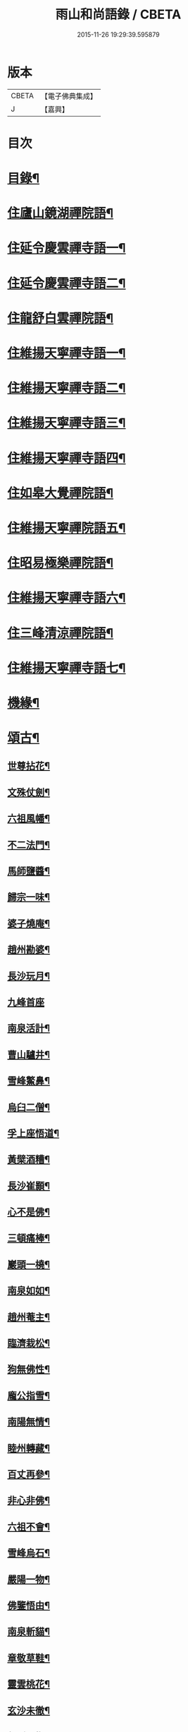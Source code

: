#+TITLE: 雨山和尚語錄 / CBETA
#+DATE: 2015-11-26 19:29:39.595879
* 版本
 |     CBETA|【電子佛典集成】|
 |         J|【嘉興】    |

* 目次
* [[file:KR6q0600_001.txt::001-0525a2][目錄¶]]
* [[file:KR6q0600_001.txt::0525c4][住廬山鏡湖禪院語¶]]
* [[file:KR6q0600_002.txt::002-0530a4][住延令慶雲禪寺語一¶]]
* [[file:KR6q0600_003.txt::003-0535a4][住延令慶雲禪寺語二¶]]
* [[file:KR6q0600_004.txt::004-0539a4][住龍舒白雲禪院語¶]]
* [[file:KR6q0600_005.txt::005-0541c4][住維揚天寧禪寺語一¶]]
* [[file:KR6q0600_006.txt::006-0546c4][住維揚天寧禪寺語二¶]]
* [[file:KR6q0600_007.txt::007-0549c4][住維揚天寧禪寺語三¶]]
* [[file:KR6q0600_008.txt::008-0556b4][住維揚天寧禪寺語四¶]]
* [[file:KR6q0600_009.txt::009-0561c4][住如皋大覺禪院語¶]]
* [[file:KR6q0600_010.txt::010-0566c4][住維揚天寧禪院語五¶]]
* [[file:KR6q0600_011.txt::011-0570b4][住昭易極樂禪院語¶]]
* [[file:KR6q0600_012.txt::012-0573c4][住維揚天寧禪寺語六¶]]
* [[file:KR6q0600_013.txt::013-0579c4][住三峰清涼禪院語¶]]
* [[file:KR6q0600_014.txt::014-0583c4][住維揚天寧禪寺語七¶]]
* [[file:KR6q0600_015.txt::015-0585c4][機緣¶]]
* [[file:KR6q0600_016.txt::016-0592c4][頌古¶]]
** [[file:KR6q0600_016.txt::016-0592c5][世尊拈花¶]]
** [[file:KR6q0600_016.txt::016-0592c8][文殊仗劍¶]]
** [[file:KR6q0600_016.txt::016-0592c11][六祖風幡¶]]
** [[file:KR6q0600_016.txt::016-0592c14][不二法門¶]]
** [[file:KR6q0600_016.txt::016-0592c16][馬師鹽醬¶]]
** [[file:KR6q0600_016.txt::016-0592c19][歸宗一味¶]]
** [[file:KR6q0600_016.txt::016-0592c22][婆子燒庵¶]]
** [[file:KR6q0600_016.txt::016-0592c25][趙州勘婆¶]]
** [[file:KR6q0600_016.txt::016-0592c28][長沙玩月¶]]
** [[file:KR6q0600_016.txt::016-0592c30][九峰首座]]
** [[file:KR6q0600_016.txt::0593a4][南泉活計¶]]
** [[file:KR6q0600_016.txt::0593a6][曹山驢井¶]]
** [[file:KR6q0600_016.txt::0593a9][雪峰鱉鼻¶]]
** [[file:KR6q0600_016.txt::0593a12][烏臼二僧¶]]
** [[file:KR6q0600_016.txt::0593a15][孚上座悟道¶]]
** [[file:KR6q0600_016.txt::0593a18][黃檗酒糟¶]]
** [[file:KR6q0600_016.txt::0593a21][長沙崔顥¶]]
** [[file:KR6q0600_016.txt::0593a24][心不是佛¶]]
** [[file:KR6q0600_016.txt::0593a27][三頓痛棒¶]]
** [[file:KR6q0600_016.txt::0593a30][巖頭一橈¶]]
** [[file:KR6q0600_016.txt::0593b3][南泉如如¶]]
** [[file:KR6q0600_016.txt::0593b5][趙州菴主¶]]
** [[file:KR6q0600_016.txt::0593b8][臨濟栽松¶]]
** [[file:KR6q0600_016.txt::0593b11][狗無佛性¶]]
** [[file:KR6q0600_016.txt::0593b13][龐公指雪¶]]
** [[file:KR6q0600_016.txt::0593b17][南陽無情¶]]
** [[file:KR6q0600_016.txt::0593b20][睦州轉藏¶]]
** [[file:KR6q0600_016.txt::0593b23][百丈再參¶]]
** [[file:KR6q0600_016.txt::0593b27][非心非佛¶]]
** [[file:KR6q0600_016.txt::0593b30][六祖不會¶]]
** [[file:KR6q0600_016.txt::0593c3][雪峰烏石¶]]
** [[file:KR6q0600_016.txt::0593c6][嚴陽一物¶]]
** [[file:KR6q0600_016.txt::0593c9][佛鑒悟由¶]]
** [[file:KR6q0600_016.txt::0593c12][南泉斬貓¶]]
** [[file:KR6q0600_016.txt::0593c15][章敬草鞋¶]]
** [[file:KR6q0600_016.txt::0593c18][靈雲桃花¶]]
** [[file:KR6q0600_016.txt::0593c21][玄沙未徹¶]]
** [[file:KR6q0600_016.txt::0593c24][俱胝一指¶]]
** [[file:KR6q0600_016.txt::0593c27][德山挾複¶]]
** [[file:KR6q0600_016.txt::0593c30][密師白兔¶]]
** [[file:KR6q0600_016.txt::0594a3][夾山境話¶]]
** [[file:KR6q0600_016.txt::0594a6][投子大死¶]]
** [[file:KR6q0600_016.txt::0594a9][龍牙羅睺¶]]
** [[file:KR6q0600_016.txt::0594a12][迦葉剎竿¶]]
** [[file:KR6q0600_016.txt::0594a15][文殊白椎¶]]
** [[file:KR6q0600_016.txt::0594a18][馬師玩月¶]]
** [[file:KR6q0600_016.txt::0594a22][馬祖不安¶]]
** [[file:KR6q0600_016.txt::0594a25][女子出定¶]]
** [[file:KR6q0600_016.txt::0594a28][賓主歷然¶]]
** [[file:KR6q0600_016.txt::0594a30][臨濟破夏]]
** [[file:KR6q0600_016.txt::0594b4][馬師四句¶]]
** [[file:KR6q0600_016.txt::0594b7][三喚侍者¶]]
** [[file:KR6q0600_016.txt::0594b10][高峰真贊¶]]
** [[file:KR6q0600_016.txt::0594b13][高峰枕子¶]]
** [[file:KR6q0600_016.txt::0594b16][子湖狗子¶]]
** [[file:KR6q0600_016.txt::0594b19][龍潭紙燈¶]]
** [[file:KR6q0600_016.txt::0594b22][殃崛產難¶]]
** [[file:KR6q0600_016.txt::0594b25][柏樹子話¶]]
** [[file:KR6q0600_016.txt::0594c2][最初父母¶]]
** [[file:KR6q0600_016.txt::0594c6][虎在深山¶]]
** [[file:KR6q0600_016.txt::0594c9][虛空背面¶]]
** [[file:KR6q0600_016.txt::0594c12][楚王城畔¶]]
** [[file:KR6q0600_016.txt::0594c15][牛過窗櫺¶]]
** [[file:KR6q0600_016.txt::0594c18][雲門聞聲¶]]
** [[file:KR6q0600_016.txt::0594c21][寶壽開堂¶]]
** [[file:KR6q0600_016.txt::0594c24][臨濟真人¶]]
** [[file:KR6q0600_016.txt::0594c27][清淨本然¶]]
** [[file:KR6q0600_016.txt::0594c30][有句無句¶]]
** [[file:KR6q0600_016.txt::0595a3][麻谷觀音¶]]
** [[file:KR6q0600_016.txt::0595a6][世尊初生¶]]
** [[file:KR6q0600_016.txt::0595a9][未離兜率¶]]
** [[file:KR6q0600_016.txt::0595a12][世尊明星¶]]
** [[file:KR6q0600_016.txt::0595a15][武帝達磨¶]]
** [[file:KR6q0600_016.txt::0595a18][龐公指雪¶]]
* [[file:KR6q0600_017.txt::017-0595b4][詩偈¶]]
** [[file:KR6q0600_017.txt::017-0595b5][夏日寓大樹堂即事¶]]
** [[file:KR6q0600_017.txt::017-0595b9][懷匡廬¶]]
** [[file:KR6q0600_017.txt::017-0595b13][送誠禪人還匡山¶]]
** [[file:KR6q0600_017.txt::017-0595b16][送拙菴禪師之灨州¶]]
** [[file:KR6q0600_017.txt::017-0595b19][過硃砂菴贈佛峰法師¶]]
** [[file:KR6q0600_017.txt::017-0595b28][過九奇峰贈鵬庵靜主¶]]
** [[file:KR6q0600_017.txt::017-0595b30][除夕]]
** [[file:KR6q0600_017.txt::0595c4][歲暮喜竺兄至¶]]
** [[file:KR6q0600_017.txt::0595c7][送盂侍者丐南昌¶]]
** [[file:KR6q0600_017.txt::0595c22][留別五老峰¶]]
** [[file:KR6q0600_017.txt::0595c25][洞上耑玉禪師住清涼臺次韻懷之¶]]
** [[file:KR6q0600_017.txt::0595c29][過清涼臺訪耑公次竺兄韻¶]]
** [[file:KR6q0600_017.txt::0596a3][除夕守先老人塔¶]]
** [[file:KR6q0600_017.txt::0596a7][題雲居石船¶]]
** [[file:KR6q0600_017.txt::0596a10][晏然菴六景贈日燄大師¶]]
*** [[file:KR6q0600_017.txt::0596a11][𠁼龍泉¶]]
*** [[file:KR6q0600_017.txt::0596a14][虎眼泉¶]]
*** [[file:KR6q0600_017.txt::0596a17][補衲石¶]]
*** [[file:KR6q0600_017.txt::0596a20][茗香堤¶]]
*** [[file:KR6q0600_017.txt::0596a23][嘯月臺¶]]
*** [[file:KR6q0600_017.txt::0596a26][勒馬案¶]]
** [[file:KR6q0600_017.txt::0596a29][鏡湖庵八景¶]]
*** [[file:KR6q0600_017.txt::0596a30][面壁軒¶]]
*** [[file:KR6q0600_017.txt::0596b3][讀經臺¶]]
*** [[file:KR6q0600_017.txt::0596b6][缽匙石¶]]
*** [[file:KR6q0600_017.txt::0596b9][步月坪¶]]
*** [[file:KR6q0600_017.txt::0596b12][觀音巖¶]]
*** [[file:KR6q0600_017.txt::0596b15][九疊雲¶]]
*** [[file:KR6q0600_017.txt::0596b18][法乳泉¶]]
*** [[file:KR6q0600_017.txt::0596b21][幽棲室¶]]
** [[file:KR6q0600_017.txt::0596b24][秋夜懷文澗弟¶]]
** [[file:KR6q0600_017.txt::0596b27][鏡湖留別¶]]
** [[file:KR6q0600_017.txt::0596b30][示倚賢童子¶]]
** [[file:KR6q0600_017.txt::0596c3][諸子修路喜示以偈¶]]
** [[file:KR6q0600_017.txt::0596c6][留別棲賢石鑑和尚¶]]
** [[file:KR6q0600_017.txt::0596c18][龍舒即事示憨石禪人¶]]
** [[file:KR6q0600_017.txt::0596c27][悼見虛闍黎¶]]
** [[file:KR6q0600_017.txt::0596c30][壽祥甫居士¶]]
** [[file:KR6q0600_017.txt::0597a4][示宗髻禪師¶]]
** [[file:KR6q0600_017.txt::0597a7][送恒慧專使歸吳陵¶]]
** [[file:KR6q0600_017.txt::0597a10][祝汪公調居士¶]]
** [[file:KR6q0600_017.txt::0597a14][送慧密侍者歸全椒¶]]
** [[file:KR6q0600_017.txt::0597a20][送月嶠侍者遊匡廬二首¶]]
** [[file:KR6q0600_017.txt::0597a25][送遠閒典客丐京師¶]]
** [[file:KR6q0600_017.txt::0597a28][示道鄰行者¶]]
** [[file:KR6q0600_017.txt::0597a30][題林徹禪人小像]]
** [[file:KR6q0600_017.txt::0597b4][示大拙禪人充典記¶]]
** [[file:KR6q0600_017.txt::0597b7][壽朱巨源居士¶]]
** [[file:KR6q0600_017.txt::0597b11][送憨維那住山¶]]
** [[file:KR6q0600_017.txt::0597b14][冬日次荅張尹生居士¶]]
** [[file:KR6q0600_017.txt::0597b18][輓善行上座¶]]
** [[file:KR6q0600_017.txt::0597b21][什文上座五袟偈以祝之¶]]
** [[file:KR6q0600_017.txt::0597c3][送西域僧遊天台¶]]
** [[file:KR6q0600_017.txt::0597c6][旭大師造文殊像到山喜而有贈¶]]
** [[file:KR6q0600_017.txt::0597c10][留別聖基大師¶]]
** [[file:KR6q0600_017.txt::0597c14][送梵敏侍者回受業¶]]
** [[file:KR6q0600_017.txt::0597c17][贈海山和尚紹席萬杉¶]]
** [[file:KR6q0600_017.txt::0597c21][贈壁觀闍黎受衣¶]]
** [[file:KR6q0600_017.txt::0597c25][祝朱翔子居士¶]]
** [[file:KR6q0600_017.txt::0597c29][祝龍華鑒旨老宿¶]]
** [[file:KR6q0600_017.txt::0598a3][輓慧徹靜主¶]]
** [[file:KR6q0600_017.txt::0598a6][贈恒明師弟¶]]
** [[file:KR6q0600_017.txt::0598a18][即事感賦送蘊空禪人回揚¶]]
** [[file:KR6q0600_017.txt::0598a21][豫章道中¶]]
** [[file:KR6q0600_017.txt::0598a27][五老師子¶]]
** [[file:KR6q0600_017.txt::0598a30][送盂禪專使維揚¶]]
** [[file:KR6q0600_017.txt::0598b8][尋梅¶]]
** [[file:KR6q0600_017.txt::0598b11][苦雨¶]]
** [[file:KR6q0600_017.txt::0598b14][佛手巖¶]]
** [[file:KR6q0600_017.txt::0598b17][大林寶樹¶]]
** [[file:KR6q0600_017.txt::0598b20][示瑞松沙彌¶]]
** [[file:KR6q0600_017.txt::0598b23][石門¶]]
** [[file:KR6q0600_017.txt::0598b26][清涼臺¶]]
** [[file:KR6q0600_017.txt::0598b29][東林有感¶]]
** [[file:KR6q0600_017.txt::0598c2][半山亭雨望¶]]
** [[file:KR6q0600_017.txt::0598c5][金蘭日公贈菊漫賦四絕¶]]
** [[file:KR6q0600_017.txt::0598c14][送大車禪士返維揚¶]]
** [[file:KR6q0600_017.txt::0598c17][送堅大師回杭州¶]]
** [[file:KR6q0600_017.txt::0598c20][即事寄大覺文和尚¶]]
** [[file:KR6q0600_017.txt::0598c24][喜碩和尚重興上方古剎¶]]
** [[file:KR6q0600_017.txt::0598c28][寄懷雨華和尚¶]]
** [[file:KR6q0600_017.txt::0599a2][懷東皋一樹和尚¶]]
** [[file:KR6q0600_017.txt::0599a6][寄淵石上座¶]]
** [[file:KR6q0600_017.txt::0599a10][秋日寄別廣陵諸友¶]]
** [[file:KR6q0600_017.txt::0599a14][輓陳卜翁¶]]
** [[file:KR6q0600_017.txt::0599a18][除夕書懷¶]]
** [[file:KR6q0600_017.txt::0599a22][雨華朗巳和尚五袟¶]]
** [[file:KR6q0600_017.txt::0599a26][次荅王歙州兄弟¶]]
** [[file:KR6q0600_017.txt::0599a30][輓張普照居士¶]]
** [[file:KR6q0600_017.txt::0599b3][次荅張孺子居士¶]]
** [[file:KR6q0600_017.txt::0599b11][次宜巖禪人詠三峰丈室前雙桂韻¶]]
** [[file:KR6q0600_017.txt::0599b14][示大覺專使渭天禪人¶]]
** [[file:KR6q0600_017.txt::0599b26][次韻送慎修禪人回靈隱¶]]
** [[file:KR6q0600_017.txt::0599b29][贈馬郡丞魯士¶]]
** [[file:KR6q0600_017.txt::0599c10][輓李孚翁¶]]
** [[file:KR6q0600_017.txt::0599c14][酬冒青若居士仍步孺子原韻¶]]
** [[file:KR6q0600_017.txt::0599c22][酬丹霞澹歸和尚兼次來韻¶]]
** [[file:KR6q0600_017.txt::0599c26][贈王草堂居士¶]]
** [[file:KR6q0600_017.txt::0599c29][次荅李湯孫居士同諸公過訪¶]]
** [[file:KR6q0600_017.txt::0600a3][鶴山朱居士以詩見訪次韻酬之¶]]
** [[file:KR6q0600_017.txt::0600a11][松山和尚相訪旋以詩贈次韻酬之¶]]
** [[file:KR6q0600_017.txt::0600a15][登圌山絕頂¶]]
* [[file:KR6q0600_018.txt::018-0600b4][書問¶]]
** [[file:KR6q0600_018.txt::018-0600b5][示弘曉禪人¶]]
** [[file:KR6q0600_018.txt::018-0600b29][示楚璞侍者¶]]
** [[file:KR6q0600_018.txt::0600c16][示妙光侍者¶]]
** [[file:KR6q0600_018.txt::0601a12][示彥明侍者¶]]
** [[file:KR6q0600_018.txt::0601a21][示祖裔維那¶]]
** [[file:KR6q0600_018.txt::0601b14][示荊玉禪人¶]]
** [[file:KR6q0600_018.txt::0601b25][示汪廣涵居士¶]]
** [[file:KR6q0600_018.txt::0601c14][與老寺和尚¶]]
** [[file:KR6q0600_018.txt::0601c26][與萬杉湖海二西堂¶]]
** [[file:KR6q0600_018.txt::0602a6][與天寧兩序¶]]
** [[file:KR6q0600_018.txt::0602a25][與大安和尚¶]]
** [[file:KR6q0600_018.txt::0602b4][與友人¶]]
** [[file:KR6q0600_018.txt::0602b8][與語溪大師¶]]
** [[file:KR6q0600_018.txt::0602b13][復泰興眾護法請住慶雲¶]]
** [[file:KR6q0600_018.txt::0602b27][復祖脈禪師¶]]
** [[file:KR6q0600_018.txt::0602c27][復棲賢和尚¶]]
** [[file:KR6q0600_018.txt::0603a10][復雷峰天然和尚¶]]
** [[file:KR6q0600_018.txt::0603a19][與棲賢和尚¶]]
** [[file:KR6q0600_018.txt::0603b10][復棲賢和尚¶]]
** [[file:KR6q0600_018.txt::0603b21][復趙國子居士¶]]
** [[file:KR6q0600_018.txt::0603c8][復微老和尚¶]]
** [[file:KR6q0600_018.txt::0603c28][復許青嶼護法¶]]
** [[file:KR6q0600_018.txt::0604a11][復香水和尚¶]]
** [[file:KR6q0600_018.txt::0604b9][與華山僧老和尚¶]]
** [[file:KR6q0600_018.txt::0604c3][與香水和尚¶]]
** [[file:KR6q0600_018.txt::0604c29][與馬魯士郡丞¶]]
** [[file:KR6q0600_018.txt::0605a22][賀上方碩老和尚¶]]
** [[file:KR6q0600_018.txt::0605b19][復棲賢石鑑和尚¶]]
** [[file:KR6q0600_018.txt::0605b28][復金蘭日燄大師¶]]
* [[file:KR6q0600_019.txt::019-0606a4][雜著¶]]
** [[file:KR6q0600_019.txt::019-0606a5][水月觀音大士贊¶]]
** [[file:KR6q0600_019.txt::019-0606a9][羅漢像贊¶]]
** [[file:KR6q0600_019.txt::019-0606a15][題送子觀音大士¶]]
** [[file:KR6q0600_019.txt::019-0606a21][達磨大師贊¶]]
** [[file:KR6q0600_019.txt::019-0606a25][題優曇花壽人¶]]
** [[file:KR6q0600_019.txt::019-0606a30][范十山居士行樂¶]]
** [[file:KR6q0600_019.txt::0606b3][萬松坪化鼓疏¶]]
** [[file:KR6q0600_019.txt::0606b7][青蓮募米疏¶]]
** [[file:KR6q0600_019.txt::0606b10][五老峰九雲寺募修造疏¶]]
** [[file:KR6q0600_019.txt::0606b30][自贊¶]]
** [[file:KR6q0600_019.txt::0606c4][水玉禪人像贊¶]]
** [[file:KR6q0600_019.txt::0606c7][募裝先師恒老人像兼修造塔院疏¶]]
** [[file:KR6q0600_019.txt::0606c14][知浴寮募緣偈¶]]
** [[file:KR6q0600_019.txt::0606c18][募長生燈油偈¶]]
** [[file:KR6q0600_019.txt::0606c21][素嚴老和尚真贊¶]]
** [[file:KR6q0600_019.txt::0606c29][曹殷六居士行樂¶]]
** [[file:KR6q0600_019.txt::0607a3][孫汲山居士行樂¶]]
** [[file:KR6q0600_019.txt::0607a8][題江山萬里圖¶]]
** [[file:KR6q0600_019.txt::0607a13][源徒募結茆疏¶]]
** [[file:KR6q0600_019.txt::0607a23][華山見老和尚真贊¶]]
** [[file:KR6q0600_019.txt::0607a28][棲賢寺舍利放光頌¶]]
** [[file:KR6q0600_019.txt::0607b7][募米偈¶]]
** [[file:KR6q0600_019.txt::0607b10][方廣堂募化修造疏¶]]
** [[file:KR6q0600_019.txt::0607b20][憨石鑑旨二尊宿并孫秋我居士共圖合贊¶]]
** [[file:KR6q0600_019.txt::0607b29][棲賢舍利放光頌¶]]
** [[file:KR6q0600_019.txt::0607c2][跋培柏堂重九分韻詩¶]]
** [[file:KR6q0600_019.txt::0607c8][張一枝居士行樂¶]]
** [[file:KR6q0600_019.txt::0607c13][題古存居士像¶]]
** [[file:KR6q0600_019.txt::0607c22][同戒錄序¶]]
** [[file:KR6q0600_019.txt::0608a14][先師恒老人像贊¶]]
** [[file:KR6q0600_019.txt::0608a19][慈光老宿像贊¶]]
** [[file:KR6q0600_019.txt::0608a24][益茂禪師語錄序¶]]
** [[file:KR6q0600_019.txt::0608b10][靈璽禪師五袟序¶]]
** [[file:KR6q0600_019.txt::0608c10][栯堂山居詩註序¶]]
* [[file:KR6q0600_020.txt::020-0609a4][佛事¶]]
** [[file:KR6q0600_020.txt::020-0609a5][潤拙禪人火¶]]
** [[file:KR6q0600_020.txt::020-0609a8][圓聞衣庫火¶]]
** [[file:KR6q0600_020.txt::020-0609a12][無瑕比丘尼火¶]]
** [[file:KR6q0600_020.txt::020-0609a15][道可典庫火¶]]
** [[file:KR6q0600_020.txt::020-0609a25][以虛上座火¶]]
** [[file:KR6q0600_020.txt::020-0609a29][澗木禪人火¶]]
** [[file:KR6q0600_020.txt::0609b2][行堂素持禪人火¶]]
** [[file:KR6q0600_020.txt::0609b7][用堂禪人火¶]]
** [[file:KR6q0600_020.txt::0609b11][龍秀禪人火¶]]
** [[file:KR6q0600_020.txt::0609b14][自修菴主火¶]]
** [[file:KR6q0600_020.txt::0609b18][子開禪人火¶]]
** [[file:KR6q0600_020.txt::0609b21][森森上座火¶]]
** [[file:KR6q0600_020.txt::0609b25][衣碧上座入塔¶]]
** [[file:KR6q0600_020.txt::0609b28][佛保道人火¶]]
** [[file:KR6q0600_020.txt::0609c2][素真圊頭火¶]]
** [[file:KR6q0600_020.txt::0609c5][雷惟龍居士為先嚴調甫公請下火¶]]
** [[file:KR6q0600_020.txt::0609c15][惺源主規率諸大德請為三際越和尚入塔¶]]
** [[file:KR6q0600_020.txt::0609c28][醒悟尼大德請為梵音上座火¶]]
** [[file:KR6q0600_020.txt::0610a2][白梵主規火¶]]
** [[file:KR6q0600_020.txt::0610a7][佛乾上座火¶]]
** [[file:KR6q0600_020.txt::0610a10][恒明主規火¶]]
** [[file:KR6q0600_020.txt::0610a17][明悟上座火¶]]
** [[file:KR6q0600_020.txt::0610a20][相融禪人火¶]]
** [[file:KR6q0600_020.txt::0610a24][李萬育居士火¶]]
** [[file:KR6q0600_020.txt::0610a29][慧圓上座同姪滄水王居士請為知幻闍黎師入塔¶]]
** [[file:KR6q0600_020.txt::0610b5][慧舟禪人火¶]]
** [[file:KR6q0600_020.txt::0610b9][達己禪人請為蒼雪大德火¶]]
** [[file:KR6q0600_020.txt::0610b15][海壽比丘尼火¶]]
** [[file:KR6q0600_020.txt::0610b18][繼賢沙彌火¶]]
** [[file:KR6q0600_020.txt::0610b22][恒明主規入塔¶]]
** [[file:KR6q0600_020.txt::0610b25][靈一上座請為師元章法主火¶]]
** [[file:KR6q0600_020.txt::0610c5][印之尼禪人火¶]]
** [[file:KR6q0600_020.txt::0610c8][恕文禪人請為迦年沙彌入塔¶]]
** [[file:KR6q0600_020.txt::0610c12][定安禪人火¶]]
** [[file:KR6q0600_020.txt::0610c15][已仁禪人請為師水天上座火¶]]
** [[file:KR6q0600_020.txt::0610c23][覺慧侍者請為師還初上座火¶]]
** [[file:KR6q0600_020.txt::0610c30][解應寶火¶]]
** [[file:KR6q0600_020.txt::0611a4][佛我上座火¶]]
** [[file:KR6q0600_020.txt::0611a8][大乘園頭火¶]]
** [[file:KR6q0600_020.txt::0611a14][道真尼禪人火¶]]
** [[file:KR6q0600_020.txt::0611a18][汝近閣主火¶]]
** [[file:KR6q0600_020.txt::0611a22][指月禪人火¶]]
** [[file:KR6q0600_020.txt::0611a26][祖英一輪二上座請為父母靈骨入塔¶]]
** [[file:KR6q0600_020.txt::0611a30][新竹上座火¶]]
** [[file:KR6q0600_020.txt::0611b3][月修尼大德火¶]]
** [[file:KR6q0600_020.txt::0611b7][省己禪德請為師公融孚禪師入塔¶]]
** [[file:KR6q0600_020.txt::0611b11][受菴維那為師靜修老宿請入塔¶]]
** [[file:KR6q0600_020.txt::0611b15][允修比丘尼火¶]]
** [[file:KR6q0600_020.txt::0611b18][普渡沙彌請為師本印上座火¶]]
** [[file:KR6q0600_020.txt::0611b24][純朴禪人火¶]]
** [[file:KR6q0600_020.txt::0611b29][寶相尼火¶]]
** [[file:KR6q0600_020.txt::0611c3][恒實宗胤遐蔭三化主入塔¶]]
** [[file:KR6q0600_020.txt::0611c17][法澄尼請為師祖真空大德火¶]]
** [[file:KR6q0600_020.txt::0611c21][為恒慈禪德火¶]]
** [[file:KR6q0600_020.txt::0611c25][直生啟禪人火¶]]
** [[file:KR6q0600_020.txt::0611c30][祖器禪人入塔]]
** [[file:KR6q0600_020.txt::0612a7][道廣禪人火¶]]
** [[file:KR6q0600_020.txt::0612a11][徐氏夫婦二道人入塔¶]]
** [[file:KR6q0600_020.txt::0612a16][了空禪人入塔¶]]
** [[file:KR6q0600_020.txt::0612a23][一雨禪人入塔¶]]
** [[file:KR6q0600_020.txt::0612a25][從吾老宿入塔¶]]
** [[file:KR6q0600_020.txt::0612a30][淨持上座火]]
** [[file:KR6q0600_020.txt::0612b5][久默上座請為師祖珂雪老宿下火¶]]
** [[file:KR6q0600_020.txt::0612b12][心如菴主火¶]]
** [[file:KR6q0600_020.txt::0612b17][聞思上座請為寶蓮闍黎封龕¶]]
** [[file:KR6q0600_020.txt::0612b22][宗侍者起龕¶]]
** [[file:KR6q0600_020.txt::0612b26][佛瑞寮元火¶]]
** [[file:KR6q0600_020.txt::0612b30][聞臨禪人火]]
** [[file:KR6q0600_020.txt::0612c4][靈徹禪人火¶]]
** [[file:KR6q0600_020.txt::0612c11][密行上座火¶]]
** [[file:KR6q0600_020.txt::0612c16][救生寺祥生上座入塔¶]]
** [[file:KR6q0600_020.txt::0612c21][岳菴禪人請為師萬緣買辦火¶]]
** [[file:KR6q0600_020.txt::0612c28][休微老禪火¶]]
** [[file:KR6q0600_020.txt::0613a3][智善禪人火¶]]
** [[file:KR6q0600_020.txt::0613a7][圓照尼上座火¶]]
** [[file:KR6q0600_020.txt::0613a11][真山禪人火¶]]
** [[file:KR6q0600_020.txt::0613a14][明通侍者火¶]]
** [[file:KR6q0600_020.txt::0613a18][可仁偉珍二禪人為師本闍黎請入塔¶]]
** [[file:KR6q0600_020.txt::0613a22][以聞禪人火¶]]
** [[file:KR6q0600_020.txt::0613a27][泰興如生師為徒碧雲請入塔¶]]
** [[file:KR6q0600_020.txt::0613a30][興化爾聞上座請為師一隱老宿火¶]]
** [[file:KR6q0600_020.txt::0613b4][廣慧園頭火¶]]
** [[file:KR6q0600_020.txt::0613b7][行真隱岳二禪德請為法幢道淇二上座入塔¶]]
** [[file:KR6q0600_020.txt::0613b11][佛選上座請為剃度國清山牧和尚入塔¶]]
** [[file:KR6q0600_020.txt::0613b20][修方禪人入塔¶]]
** [[file:KR6q0600_020.txt::0613b24][問源侍者火¶]]
** [[file:KR6q0600_020.txt::0613b28][文先副司火¶]]
** [[file:KR6q0600_020.txt::0613c2][諦瑞玉衡二大德請為恒持禪人火¶]]
** [[file:KR6q0600_020.txt::0613c6][福山蓮脈上座請為師弟雲開禪人入塔¶]]
** [[file:KR6q0600_020.txt::0613c9][六和禪德請為道存願修二禪士及錢道人入塔¶]]
** [[file:KR6q0600_020.txt::0613c14][嘉定道明禪師請為先慈智庵尼入塔¶]]
** [[file:KR6q0600_020.txt::0613c17][還度上座請為眾道人入塔¶]]
** [[file:KR6q0600_020.txt::0613c21][四弘禪人請為師秉白上座入塔¶]]
** [[file:KR6q0600_020.txt::0613c24][素修禪人請為卉木莊主入塔¶]]
** [[file:KR6q0600_020.txt::0613c28][麗中自筏二禪德送師曹源野鳳和尚入耆宿塔¶]]
** [[file:KR6q0600_020.txt::0614a3][燦宇王居士率男昇甫請為亡室起棺¶]]
** [[file:KR6q0600_020.txt::0614a7][陶實甫居士為亡男請起棺¶]]
** [[file:KR6q0600_020.txt::0614a11][自覺禪人請為師越舟上座火¶]]
** [[file:KR6q0600_020.txt::0614a15][普同塔眾亡靈鍛骨¶]]
** [[file:KR6q0600_020.txt::0614a18][重聖大德請為母重然比丘尼火¶]]
** [[file:KR6q0600_020.txt::0614a21][御輝侍者火¶]]
** [[file:KR6q0600_020.txt::0614a24][緒嶷昆仲請為師智光上座封龕¶]]
** [[file:KR6q0600_020.txt::0614b3][拈花諸大德請送本師天鏡和尚於月來集入塔¶]]
** [[file:KR6q0600_020.txt::0614b10][徹明上座入塔¶]]
** [[file:KR6q0600_020.txt::0614b13][子哲禪德為父母靈骨請入塔¶]]
** [[file:KR6q0600_020.txt::0614b18][天育禪人請為師正倫上座火¶]]
** [[file:KR6q0600_020.txt::0614b21][重純重瑞二禪人請為師道勤尼上座火¶]]
** [[file:KR6q0600_020.txt::0614b25][不昧大德火¶]]
** [[file:KR6q0600_020.txt::0614b28][頂生禪人請為涵輝惠遠二上座靈骨入塔¶]]
** [[file:KR6q0600_020.txt::0614c2][定元上座請為了空禪人火¶]]
** [[file:KR6q0600_020.txt::0614c5][不夜禪人請為師祖密岫上座火¶]]
** [[file:KR6q0600_020.txt::0614c9][學及上座請為徒遜庵書記火¶]]
** [[file:KR6q0600_020.txt::0614c19][受庵維那請為師靜修老宿火¶]]
** [[file:KR6q0600_020.txt::0614c23][古壇比丘尼封龕¶]]
** [[file:KR6q0600_020.txt::0614c28][劉子卿護法率令嗣瞻麓請為先妣宋太夫人起棺¶]]
** [[file:KR6q0600_020.txt::0615a3][調甫居士生前有願欲葬三寶地今於本寺東園覓得片地當下葬時其嗣惟龍請為掩土¶]]
** [[file:KR6q0600_020.txt::0615a12][慧照寺行震行靈二法嗣為師大鑑和尚請封龕¶]]
* [[file:KR6q0600_020.txt::0615b2][塔銘¶]]
* 卷
** [[file:KR6q0600_001.txt][雨山和尚語錄 1]]
** [[file:KR6q0600_002.txt][雨山和尚語錄 2]]
** [[file:KR6q0600_003.txt][雨山和尚語錄 3]]
** [[file:KR6q0600_004.txt][雨山和尚語錄 4]]
** [[file:KR6q0600_005.txt][雨山和尚語錄 5]]
** [[file:KR6q0600_006.txt][雨山和尚語錄 6]]
** [[file:KR6q0600_007.txt][雨山和尚語錄 7]]
** [[file:KR6q0600_008.txt][雨山和尚語錄 8]]
** [[file:KR6q0600_009.txt][雨山和尚語錄 9]]
** [[file:KR6q0600_010.txt][雨山和尚語錄 10]]
** [[file:KR6q0600_011.txt][雨山和尚語錄 11]]
** [[file:KR6q0600_012.txt][雨山和尚語錄 12]]
** [[file:KR6q0600_013.txt][雨山和尚語錄 13]]
** [[file:KR6q0600_014.txt][雨山和尚語錄 14]]
** [[file:KR6q0600_015.txt][雨山和尚語錄 15]]
** [[file:KR6q0600_016.txt][雨山和尚語錄 16]]
** [[file:KR6q0600_017.txt][雨山和尚語錄 17]]
** [[file:KR6q0600_018.txt][雨山和尚語錄 18]]
** [[file:KR6q0600_019.txt][雨山和尚語錄 19]]
** [[file:KR6q0600_020.txt][雨山和尚語錄 20]]

